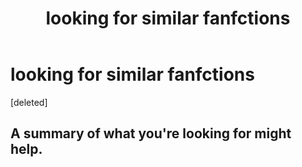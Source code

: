 #+TITLE: looking for similar fanfctions

* looking for similar fanfctions
:PROPERTIES:
:Score: 0
:DateUnix: 1528117106.0
:DateShort: 2018-Jun-04
:FlairText: Request
:END:
[deleted]


** A summary of what you're looking for might help.
:PROPERTIES:
:Author: FairyRave
:Score: 3
:DateUnix: 1528117966.0
:DateShort: 2018-Jun-04
:END:
